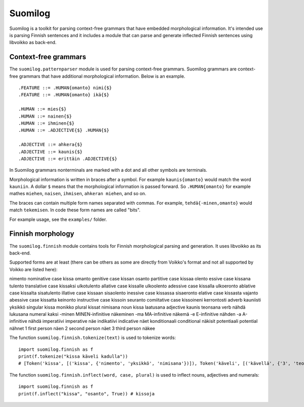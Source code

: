 Suomilog
########

Suomilog is a toolkit for parsing context-free grammars that have embedded morphological information.
It's intended use is parsing Finnish sentences and it includes a module that can parse and generate inflected Finnish sentences using libvoikko as back-end.

Context-free grammars
---------------------

The ``suomilog.patternparser`` module is used for parsing context-free grammars.
Suomilog grammars are context-free grammars that have additional morphological information. Below is an example.

::

    .FEATURE ::= .HUMAN{omanto} nimi{$}
    .FEATURE ::= .HUMAN{omanto} ikä{$}

    .HUMAN ::= mies{$}
    .HUMAN ::= nainen{$}
    .HUMAN ::= ihminen{$}
    .HUMAN ::= .ADJECTIVE{$} .HUMAN{$}

    .ADJECTIVE ::= ahkera{$}
    .ADJECTIVE ::= kaunis{$}
    .ADJECTIVE ::= erittäin .ADJECTIVE{$}

In Suomilog grammars nonterminals are marked with a dot and all other symbols are terminals.

Morphological information is written in braces after a symbol.
For example ``kaunis{omanto}`` would match the word ``kauniin``.
A dollar ``$`` means that the morphological information is passed forward.
So ``.HUMAN{omanto}`` for example mathes ``miehen``, ``naisen``, ``ihmisen``, ``ahkeran miehen``, and so on.

The braces can contain multiple form names separated with commas. For example, ``tehdä{-minen,omanto}`` would match ``tekemisen``.
In code these form names are called "bits".

For example usage, see the ``examples/`` folder.

Finnish morphology
------------------

The ``suomilog.finnish`` module contains tools for Finnish morphological parsing and generation.
It uses libvoikko as its back-end.

Supported forms are at least (there can be others as some are directly from Voikko's format and not all supported by Voikko are listed here):

============= ================ =======
Bit name      Description      Example
============= ================ =======
nimento       nominative case  kissa
omanto        genitive case    kissan
osanto        partitive case   kissaa
olento        essive case      kissana
tulento       translative case kissaksi
ulkotulento   allative case    kissalle
ulkoolento    adessive case    kissalla
ulkoeronto    ablative case    kissalta
sisatulento   illative case    kissaan
sisaolento    inessive case    kissassa
sisaeronto    elative case     kissasta
vajanto       abessive case    kissatta
keinonto      instructive case kissoin
seuranto      comiitative case kissoineni
kerrontosti   adverb           kauniisti
yksikkö       singular         kissa
monikko       plural           kissat
nimisana      noun             kissa
laatusana     adjective        kaunis
teonsana      verb             nähdä
lukusana      numeral          kaksi
-minen        MINEN-infinitive näkeminen
-ma           MA-infinitive    näkemä
-e            E-infinitive     nähden
-a            A-infinitive     nähdä
imperatiivi   imperative       näe
indikatiivi   indicative       näet
konditionaali conditional      näkisit
potentiaali   potential        nähnet
1             first person     näen
2             second person    näet
3             third person     näkee

The function ``suomilog.finnish.tokenize(text)`` is used to tokenize words::

    import suomilog.finnish as f
    print(f.tokenize("kissa käveli kadulla"))
    # [Token('kissa', [('kissa', {'nimento', 'yksikkö', 'nimisana'})]), Token('käveli', [('kävellä', {'3', 'teonsana', 'yksikkö', 'indikatiivi'})]), Token('kadulla', [('katu', {'ulkoolento', 'yksikkö', 'nimisana'})])]

The function ``suomilog.finnish.inflect(word, case, plural)`` is used to inflect nouns, adjectives and numerals::

    import suomilog.finnish as f
    print(f.inflect("kissa", "osanto", True)) # kissoja


